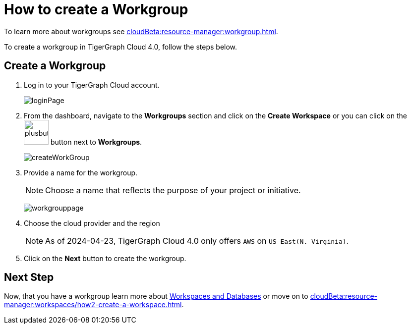 = How to create a Workgroup
:experimental:

To learn more about workgroups see xref:cloudBeta:resource-manager:workgroup.adoc[].

To create a workgroup in TigerGraph Cloud 4.0, follow the steps below.

== Create a Workgroup

[Placeholder for create workgroup screenshot]

. Log in to your TigerGraph Cloud account.
+
image::loginPage.png[]

. From the dashboard, navigate to the btn:[Workgroups] section and click on the btn:[Create Workspace] or you can click on the image:plusbutton.png[width=50,height=50] button next to btn:[Workgroups].
+
image::createWorkGroup.png[]

. Provide a name for the workgroup.
+
[NOTE]
====
Choose a name that reflects the purpose of your project or initiative.
====
+
image:workgrouppage.png[]
. Choose the cloud provider and the region
+
[NOTE]
====
As of 2024-04-23, TigerGraph Cloud 4.0 only offers `AWS` on `US East(N. Virginia)`.
====

. Click on the btn:[Next] button to create the workgroup.

== Next Step

Now, that you have a workgroup learn more about xref:cloudBeta:resource-manager:workspaces/workspace.adoc[Workspaces and Databases] or move on to xref:cloudBeta:resource-manager:workspaces/how2-create-a-workspace.adoc[].
